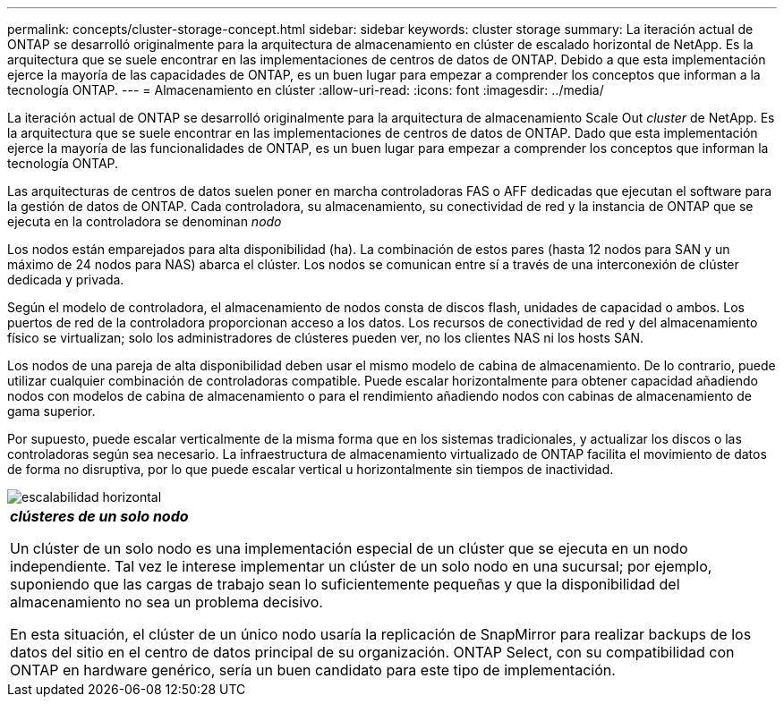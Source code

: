 ---
permalink: concepts/cluster-storage-concept.html 
sidebar: sidebar 
keywords: cluster storage 
summary: La iteración actual de ONTAP se desarrolló originalmente para la arquitectura de almacenamiento en clúster de escalado horizontal de NetApp. Es la arquitectura que se suele encontrar en las implementaciones de centros de datos de ONTAP. Debido a que esta implementación ejerce la mayoría de las capacidades de ONTAP, es un buen lugar para empezar a comprender los conceptos que informan a la tecnología ONTAP. 
---
= Almacenamiento en clúster
:allow-uri-read: 
:icons: font
:imagesdir: ../media/


[role="lead"]
La iteración actual de ONTAP se desarrolló originalmente para la arquitectura de almacenamiento Scale Out _cluster_ de NetApp. Es la arquitectura que se suele encontrar en las implementaciones de centros de datos de ONTAP. Dado que esta implementación ejerce la mayoría de las funcionalidades de ONTAP, es un buen lugar para empezar a comprender los conceptos que informan la tecnología ONTAP.

Las arquitecturas de centros de datos suelen poner en marcha controladoras FAS o AFF dedicadas que ejecutan el software para la gestión de datos de ONTAP. Cada controladora, su almacenamiento, su conectividad de red y la instancia de ONTAP que se ejecuta en la controladora se denominan _nodo_

Los nodos están emparejados para alta disponibilidad (ha). La combinación de estos pares (hasta 12 nodos para SAN y un máximo de 24 nodos para NAS) abarca el clúster. Los nodos se comunican entre sí a través de una interconexión de clúster dedicada y privada.

Según el modelo de controladora, el almacenamiento de nodos consta de discos flash, unidades de capacidad o ambos. Los puertos de red de la controladora proporcionan acceso a los datos. Los recursos de conectividad de red y del almacenamiento físico se virtualizan; solo los administradores de clústeres pueden ver, no los clientes NAS ni los hosts SAN.

Los nodos de una pareja de alta disponibilidad deben usar el mismo modelo de cabina de almacenamiento. De lo contrario, puede utilizar cualquier combinación de controladoras compatible. Puede escalar horizontalmente para obtener capacidad añadiendo nodos con modelos de cabina de almacenamiento o para el rendimiento añadiendo nodos con cabinas de almacenamiento de gama superior.

Por supuesto, puede escalar verticalmente de la misma forma que en los sistemas tradicionales, y actualizar los discos o las controladoras según sea necesario. La infraestructura de almacenamiento virtualizado de ONTAP facilita el movimiento de datos de forma no disruptiva, por lo que puede escalar vertical u horizontalmente sin tiempos de inactividad.

image::../media/scale-out.gif[escalabilidad horizontal]

|===


 a| 
*_clústeres de un solo nodo_*

Un clúster de un solo nodo es una implementación especial de un clúster que se ejecuta en un nodo independiente. Tal vez le interese implementar un clúster de un solo nodo en una sucursal; por ejemplo, suponiendo que las cargas de trabajo sean lo suficientemente pequeñas y que la disponibilidad del almacenamiento no sea un problema decisivo.

En esta situación, el clúster de un único nodo usaría la replicación de SnapMirror para realizar backups de los datos del sitio en el centro de datos principal de su organización. ONTAP Select, con su compatibilidad con ONTAP en hardware genérico, sería un buen candidato para este tipo de implementación.

|===